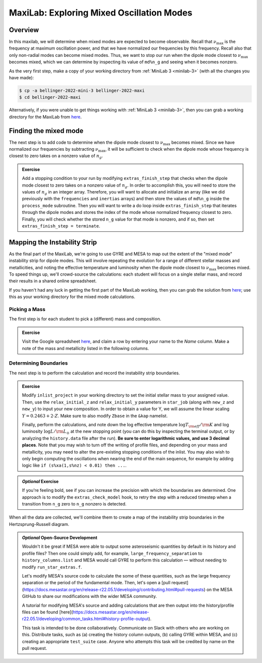 .. _maxilab:

******************************************
MaxiLab: Exploring Mixed Oscillation Modes
******************************************

Overview
========

In this maxilab, we will determine when mixed modes are expected to 
become observable. Recall that :math:`\nu_\max` is the frequency at 
maximum oscillation power, and that we have normalized our frequencies 
by this frequency. Recall also that only non-radial modes can become 
mixed modes. Thus, we want to stop our run when the dipole mode closest to 
:math:`\nu_\max` becomes mixed, which we can determine by inspecting its value 
of ``md%n_g`` and seeing when it becomes nonzero. 

As the very first step, make a copy of your working directory from
:ref:`MiniLab 3 <minilab-3>` (with all the changes you have made):

.. code-block:: console

   $ cp -a bellinger-2022-mini-3 bellinger-2022-maxi
   $ cd bellinger-2022-maxi

Alternatively, if you were unable to get things working with
:ref:`MiniLab 3 <minilab-3>`, then you can grab a working directory
for the MaxiLab from `here
<https://github.com/earlbellinger/mesa-summer-school-2022/blob/main/work-dirs/bellinger-2022-mini-3-solution.tar.gz>`__.

Finding the mixed mode 
======================

The next step is to add code to determine when the dipole mode 
closest to :math:`\nu_\max` becomes mixed. Since we have normalized 
our frequencies by subtracting :math:`\nu_\max`, it will be sufficient 
to check when the dipole mode whose frequency is closest to zero 
takes on a nonzero value of :math:`n_g`.

.. admonition:: Exercise

  Add a stopping condition to your run by modifying ``extras_finish_step``
  that checks when the dipole mode closest to zero takes on a nonzero 
  value of :math:`n_g`. 
  In order to accomplish this, you will need to store the values of 
  :math:`n_g` in an integer array. 
  Therefore, you will want to allocate and initialize an array (like 
  we did previously with the ``frequencies`` and ``inertias`` arrays)
  and then store the values of ``md%n_g`` inside the 
  ``process_mode`` subroutine. 
  Then you will want to write a do loop inside ``extras_finish_step`` 
  that iterates through the dipole modes and stores the index 
  of the mode whose normalized frequency closest to zero. Finally, 
  you will check whether the stored ``n_g`` value for that mode is nonzero, 
  and if so, then set ``extras_finish_step = terminate``. 

Mapping the Instability Strip
=============================

As the final part of the MaxiLab, we're going to use GYRE and MESA to
map out the extent of the "mixed mode" instability strip for
dipole modes. This will involve repeating the evolution for a range of
different stellar masses and metallicities, and noting the effective 
temperature and luminosity when the dipole mode closest to 
:math:`\nu_\max` becomes mixed. To speed things
up, we'll crowd-source the calculations: each student will focus on a
single stellar mass, and record their results in a shared online
spreadsheet.

If you haven't had any luck in getting the first part of the MaxiLab
working, then you can grab the solution from `here
<https://github.com/earlbellinger/mesa-summer-school-2022/raw/main/work-dirs/bellinger-2022-maxi-solution.tar.gz>`__;
use this as your working directory for the mixed mode
calculations.

Picking a Mass
--------------

The first step is for each student to pick a (different) mass and composition.

.. admonition:: Exercise

   Visit the Google spreadsheet `here
   <https://docs.google.com/spreadsheets/d/1HMFr3RsocZoBkcyLmRLYiyz-xBB33kvZygJtlYrov9w/edit?usp=sharing>`__,
   and claim a row by
   entering your name to the *Name* column. Make a note of the
   mass and metallicity listed in the following columns.

Determining Boundaries
----------------------

The next step is to perform the calculation and record the instability
strip boundaries. 

.. admonition:: Exercise

   Modify ``inlist_project`` in your working directory 
   to set the initial stellar mass to your
   assigned value. Then, use the ``relax_initial_z`` and 
   ``relax_initial_y`` parameters in ``star_job`` (along with ``new_z``
   and ``new_y``) to input your new composition. In order to obtain a value for 
   Y, we will assume the linear scaling :math:`Y = 0.2463 + 2 \cdot Z`. 
   Make sure to also modify ``Zbase`` in the ``&kap`` namelist. 
   
   Finally, perform the calculations, and note down the log effective temperature
   :math:`\log T_{\rm eff}/{\rm K}` and log luminosity :math:`\log
   L/{\rm L_{\odot}}` at the new stopping point 
   (you can do this by inspecting the terminal output, or by analyzing
   the ``history.data`` file after the run). **Be
   sure to enter logarithmic values, and use 3 decimal places**. Note
   that you may wish to turn off the writing of profile files, and 
   depending on your mass and metallicity, you may need to alter the 
   pre-existing stopping conditions of the inlist. You may also wish to only
   begin computing the oscillations when nearing the end of the main sequence,
   for example by adding logic like ``if (s%xa(1,s%nz) < 0.01) then ...``.

.. admonition:: *Optional* Exercise

   If you're feeling bold, see if you can increase the precision with
   which the boundaries are determined. One approach is to modify the
   ``extras_check_model`` hook, to retry the step with a reduced
   timestep when a transition from ``n_g`` zero to ``n_g`` nonzero
   is detected. 

When all the data are collected, we'll combine them to create a map of
the instability strip boundaries in the Hertzsprung-Russell diagram.

.. admonition:: *Optional* Open-Source Development
   
   Wouldn't it be great if MESA were able to output some asteroseismic quantities by default in its history and profile files? 
   Then one could simply add, for example, ``large_frequency_separation`` to ``history_columns.list`` and MESA would call GYRE to perform this calculation — without needing to modify ``run_star_extras.f``. 

   Let's modify MESA's source code to calculate the some of these quantities, such as the large frequency separation or the period of the fundamental mode. 
   Then, let's open a [pull request](https://docs.mesastar.org/en/release-r22.05.1/developing/contributing.html#pull-requests) on the MESA GitHub to share our modifications with the wider MESA community. 

   A tutorial for modifying MESA's source and adding calculations that are then output into the history/profile files can be found [here](https://docs.mesastar.org/en/release-r22.05.1/developing/common_tasks.html#history-profile-output).

   This task is intended to be done collaboratively. Communicate on Slack with others who are working on this. Distribute tasks, such as (a) creating the history column outputs, (b) calling GYRE within MESA, and (c) creating an appropriate ``test_suite`` case. Anyone who attempts this task will be credited by name on the pull request. 

